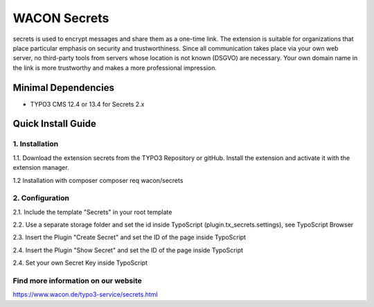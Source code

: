 ==================================================
WACON Secrets
==================================================


secrets is used to encrypt messages and share them as a one-time link. The extension is suitable for organizations that place particular emphasis on security and trustworthiness. Since all communication takes place via your own web server, no third-party tools from servers whose location is not known (DSGVO) are necessary. Your own domain name in the link is more trustworthy and makes a more professional impression.

Minimal Dependencies
====================
* TYPO3 CMS 12.4 or 13.4 for Secrets 2.x


Quick Install Guide
===================

1. Installation 
--------------------------------------------

1.1. Download the extension secrets from the TYPO3 Repository or gitHub. Install the extension and activate it with the extension manager.

1.2 Installation with composer
composer req wacon/secrets

2. Configuration
--------------------------------------------

2.1. Include the template "Secrets" in your root template

2.2. Use a separate storage folder and set the id inside TypoScript (plugin.tx_secrets.settings), see TypoScript Browser

2.3. Insert the Plugin "Create Secret" and set the ID of the page inside TypoScript

2.4. Insert the Plugin "Show Secret" and set the ID of the page inside TypoScript

2.4. Set your own Secret Key inside TypoScript



Find more information on our website
-------

https://www.wacon.de/typo3-service/secrets.html
